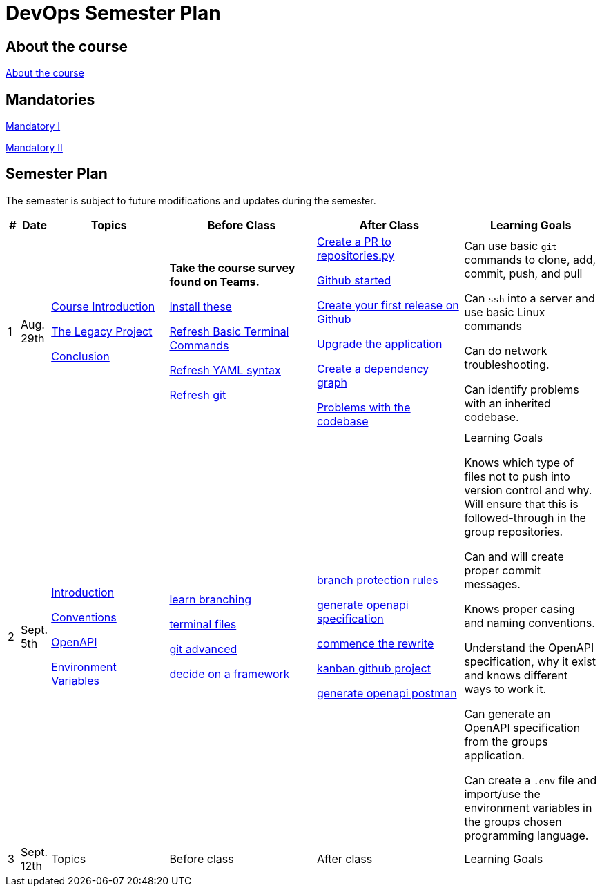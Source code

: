= DevOps Semester Plan

== About the course

link:00._Course_Material/00._Meta_Course_Material/about_the_course.md[About the course]

// link:00._Course_Material/00._Meta_Course_Material/about_the_exam.md[About the exam]

// link:00._Course_Material/00._Meta_Course_Material/exam_requirements.md[Exam Requirements]

// link:00._Course_Material/00._Meta_Course_Material/exam_requirements_report.md[Exam Requirements Report]


== Mandatories

link:00._Course_Material/01._Assignments/00._Mandatories/mandatory_I.md[Mandatory I]

link:00._Course_Material/01._Assignments/00._Mandatories/mandatory_II.md[Mandatory II]

== Semester Plan

The semester is subject to future modifications and updates during the semester.

[width="100%",cols="2%,5%,20%,25%,25%,23%",options="header"]
|===
| # | Date | Topics | Before Class | After Class | Learning Goals

// ------------------------------------------------------------------------------------------------------------------------------------------------

| 1
| Aug. 29th

a| 
link:00._Course_Material/02._Slides/01._Introduction/01._course_introduction.md[Course Introduction]

link:00._Course_Material/02._Slides/01._Introduction/02._the_legacy_project.md[The Legacy Project]

link:00._Course_Material/02._Slides/01._Introduction/03._conclusion.md[Conclusion]


a|
**Take the course survey found on Teams.**

link:00._Course_Material/01._Assignments/01._Introduction/01._Before/install_these.md[Install these]

link:00._Course_Material/01._Assignments/01._Introduction/01._Before/refresh_basic_terminal_commands.md[Refresh Basic Terminal Commands]

link:00._Course_Material/01._Assignments/01._Introduction/01._Before/refresh_yaml_syntax.md[Refresh YAML syntax]

link:00._Course_Material/01._Assignments/01._Introduction/01._Before/refresh_basic_git.md[Refresh git]


a| 
link:00._Course_Material/01._Assignments/01._Introduction/02._After/create_a_pr_to_repositories_py.md[Create a PR to repositories.py]

link:00._Course_Material/01._Assignments/01._Introduction/02._After/github_started.md[Github started]

link:00._Course_Material/01._Assignments/01._Introduction/02._After/git_release.md[Create your first release on Github]

link:00._Course_Material/01._Assignments/01._Introduction/02._After/upgrade_the_application.md[Upgrade the application]

link:00._Course_Material/01._Assignments/01._Introduction/02._After/create_a_dependency_graph.md[Create a dependency graph]

link:00._Course_Material/01._Assignments/01._Introduction/02._After/problems_with_the_codebase.md[Problems with the codebase]

a|
Can use basic `git` commands to clone, add, commit, push, and pull

Can `ssh` into a server and use basic Linux commands

Can do network troubleshooting.

Can identify problems with an inherited codebase.

// ------------------------------------------------------------------------------------------------------------------------------------------------

| 2
| Sept. 5th
a|
link:00._Course_Material/02._Slides/02._Conventions_OpenAPI_DotEnv/01._introduction.md[Introduction]

link:00._Course_Material/02._Slides/02._Conventions_OpenAPI_DotEnv/02._conventions.md[Conventions]

link:00._Course_Material/02._Slides/02._Conventions_OpenAPI_DotEnv/03._openapi.md[OpenAPI]

link:00._Course_Material/02._Slides/02._Conventions_OpenAPI_DotEnv/04._environment_variables.md[Environment Variables]

a|
link:./00._Course_Material/01._Assignments/02._Conventions_OpenAPI_DotEnv/01._Before/learn_branching.md[learn branching]

link:./00._Course_Material/01._Assignments/02._Conventions_OpenAPI_DotEnv/01._Before/terminal_files.md[terminal files]

link:./00._Course_Material/01._Assignments/02._Conventions_OpenAPI_DotEnv/01._Before/git_advanced.md[git advanced]

link:./00._Course_Material/01._Assignments/02._Conventions_OpenAPI_DotEnv/01._Before/decide_on_a_framework.md[decide on a framework]

a|
link:./00._Course_Material/01._Assignments/02._Conventions_OpenAPI_DotEnv/02._After/branch_protection_rules.md[branch protection rules]

link:./00._Course_Material/01._Assignments/02._Conventions_OpenAPI_DotEnv/02._After/generate_openapi_specification.md[generate openapi specification]

link:./00._Course_Material/01._Assignments/02._Conventions_OpenAPI_DotEnv/02._After/commence_the_rewrite.md[commence the rewrite]

link:./00._Course_Material/01._Assignments/02._Conventions_OpenAPI_DotEnv/02._After/kanban_github_project.md[kanban github project]

link:./00._Course_Material/01._Assignments/02._Conventions_OpenAPI_DotEnv/02._After/generate_openapi_postman.md[generate openapi postman]

a|
Learning Goals

Knows which type of files not to push into version control and why. Will ensure that this is followed-through in the group repositories. 

Can and will create proper commit messages. 

Knows proper casing and naming conventions. 

Understand the OpenAPI specification, why it exist and knows different ways to work it.

Can generate an OpenAPI specification from the groups application.

Can create a `.env` file and import/use the environment variables in the groups chosen programming language.


// ------------------------------------------------------------------------------------------------------------------------------------------------



| 3
| Sept. 12th
a|
Topics
a|
Before class
a|
After class
a|
Learning Goals



// ------------------------------------------------------------------------------------------------------------------------------------------------






|===
